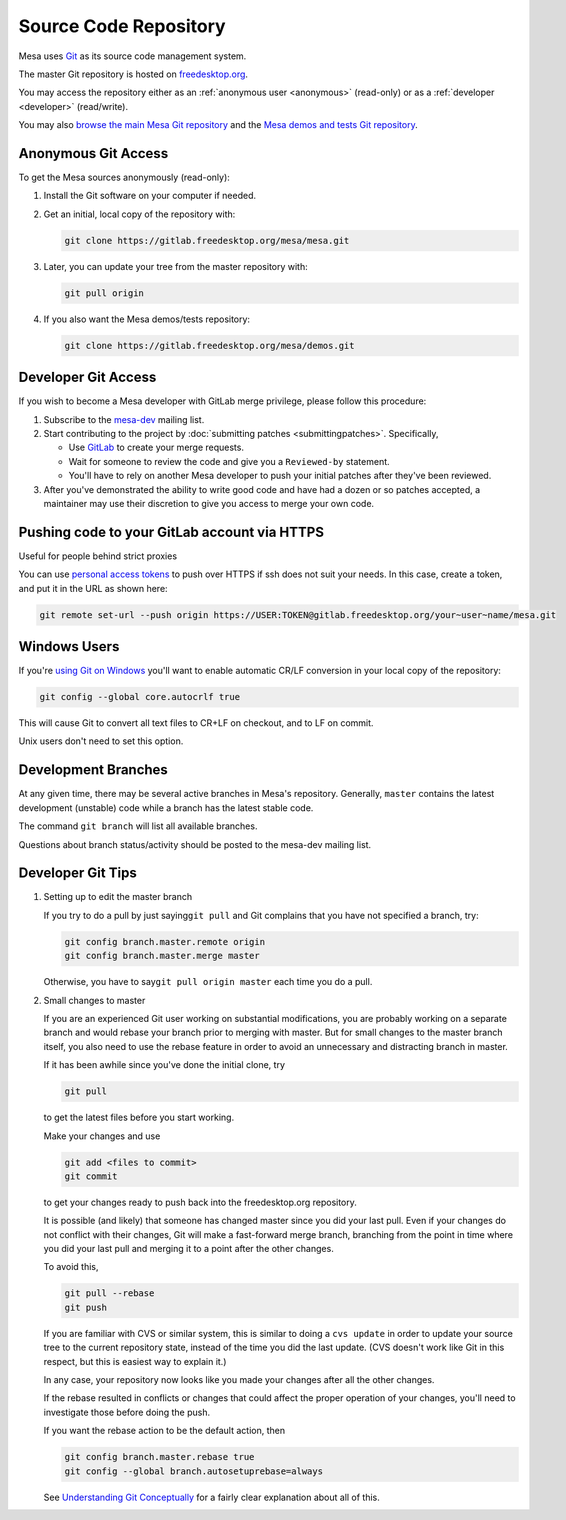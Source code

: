 Source Code Repository
======================

Mesa uses `Git <https://git-scm.com>`__ as its source code management
system.

The master Git repository is hosted on
`freedesktop.org <https://www.freedesktop.org>`__.

You may access the repository either as an :ref:`anonymous
user <anonymous>` (read-only) or as a :ref:`developer <developer>`
(read/write).

You may also `browse the main Mesa Git
repository <https://gitlab.freedesktop.org/mesa/mesa>`__ and the `Mesa
demos and tests Git
repository <https://gitlab.freedesktop.org/mesa/demos>`__.

.. _anonymous:

Anonymous Git Access
--------------------

To get the Mesa sources anonymously (read-only):

#. Install the Git software on your computer if needed.
#. Get an initial, local copy of the repository with:

   .. code-block:: console

      git clone https://gitlab.freedesktop.org/mesa/mesa.git

#. Later, you can update your tree from the master repository with:

   .. code-block:: console

      git pull origin

#. If you also want the Mesa demos/tests repository:

   .. code-block:: console

      git clone https://gitlab.freedesktop.org/mesa/demos.git

.. _developer:

Developer Git Access
--------------------

If you wish to become a Mesa developer with GitLab merge privilege,
please follow this procedure:

#. Subscribe to the
   `mesa-dev <https://lists.freedesktop.org/mailman/listinfo/mesa-dev>`__
   mailing list.
#. Start contributing to the project by :doc:`submitting
   patches <submittingpatches>`. Specifically,

   -  Use `GitLab <https://gitlab.freedesktop.org/>`__ to create your
      merge requests.
   -  Wait for someone to review the code and give you a ``Reviewed-by``
      statement.
   -  You'll have to rely on another Mesa developer to push your initial
      patches after they've been reviewed.

#. After you've demonstrated the ability to write good code and have had
   a dozen or so patches accepted, a maintainer may use their discretion
   to give you access to merge your own code.

Pushing code to your GitLab account via HTTPS
---------------------------------------------

Useful for people behind strict proxies

You can use `personal access
tokens <https://gitlab.freedesktop.org/profile/personal_access_tokens>`__
to push over HTTPS if ssh does not suit your needs. In this case, create
a token, and put it in the URL as shown here:

.. code-block:: console

   git remote set-url --push origin https://USER:TOKEN@gitlab.freedesktop.org/your~user~name/mesa.git

Windows Users
-------------

If you're `using Git on
Windows <https://git.wiki.kernel.org/index.php/WindowsInstall>`__ you'll
want to enable automatic CR/LF conversion in your local copy of the
repository:

.. code-block:: console

   git config --global core.autocrlf true

This will cause Git to convert all text files to CR+LF on checkout, and
to LF on commit.

Unix users don't need to set this option.

Development Branches
--------------------

At any given time, there may be several active branches in Mesa's
repository. Generally, ``master`` contains the latest development
(unstable) code while a branch has the latest stable code.

The command ``git branch`` will list all available branches.

Questions about branch status/activity should be posted to the mesa-dev
mailing list.

Developer Git Tips
------------------

#. Setting up to edit the master branch

   If you try to do a pull by just saying\ ``git pull`` and Git
   complains that you have not specified a branch, try:

   .. code-block:: console

      git config branch.master.remote origin
      git config branch.master.merge master

   Otherwise, you have to say\ ``git pull origin master`` each time you
   do a pull.

#. Small changes to master

   If you are an experienced Git user working on substantial
   modifications, you are probably working on a separate branch and
   would rebase your branch prior to merging with master. But for small
   changes to the master branch itself, you also need to use the rebase
   feature in order to avoid an unnecessary and distracting branch in
   master.

   If it has been awhile since you've done the initial clone, try

   .. code-block:: console

      git pull

   to get the latest files before you start working.

   Make your changes and use

   .. code-block:: console

      git add <files to commit>
      git commit

   to get your changes ready to push back into the freedesktop.org
   repository.

   It is possible (and likely) that someone has changed master since you
   did your last pull. Even if your changes do not conflict with their
   changes, Git will make a fast-forward merge branch, branching from
   the point in time where you did your last pull and merging it to a
   point after the other changes.

   To avoid this,

   .. code-block:: console

      git pull --rebase
      git push

   If you are familiar with CVS or similar system, this is similar to
   doing a ``cvs update`` in order to update your source tree to the
   current repository state, instead of the time you did the last
   update. (CVS doesn't work like Git in this respect, but this is
   easiest way to explain it.)

   In any case, your repository now looks like you made your changes
   after all the other changes.

   If the rebase resulted in conflicts or changes that could affect the
   proper operation of your changes, you'll need to investigate those
   before doing the push.

   If you want the rebase action to be the default action, then

   .. code-block:: console

      git config branch.master.rebase true
      git config --global branch.autosetuprebase=always

   See `Understanding Git
   Conceptually <https://www.eecs.harvard.edu/~cduan/technical/git/>`__
   for a fairly clear explanation about all of this.
